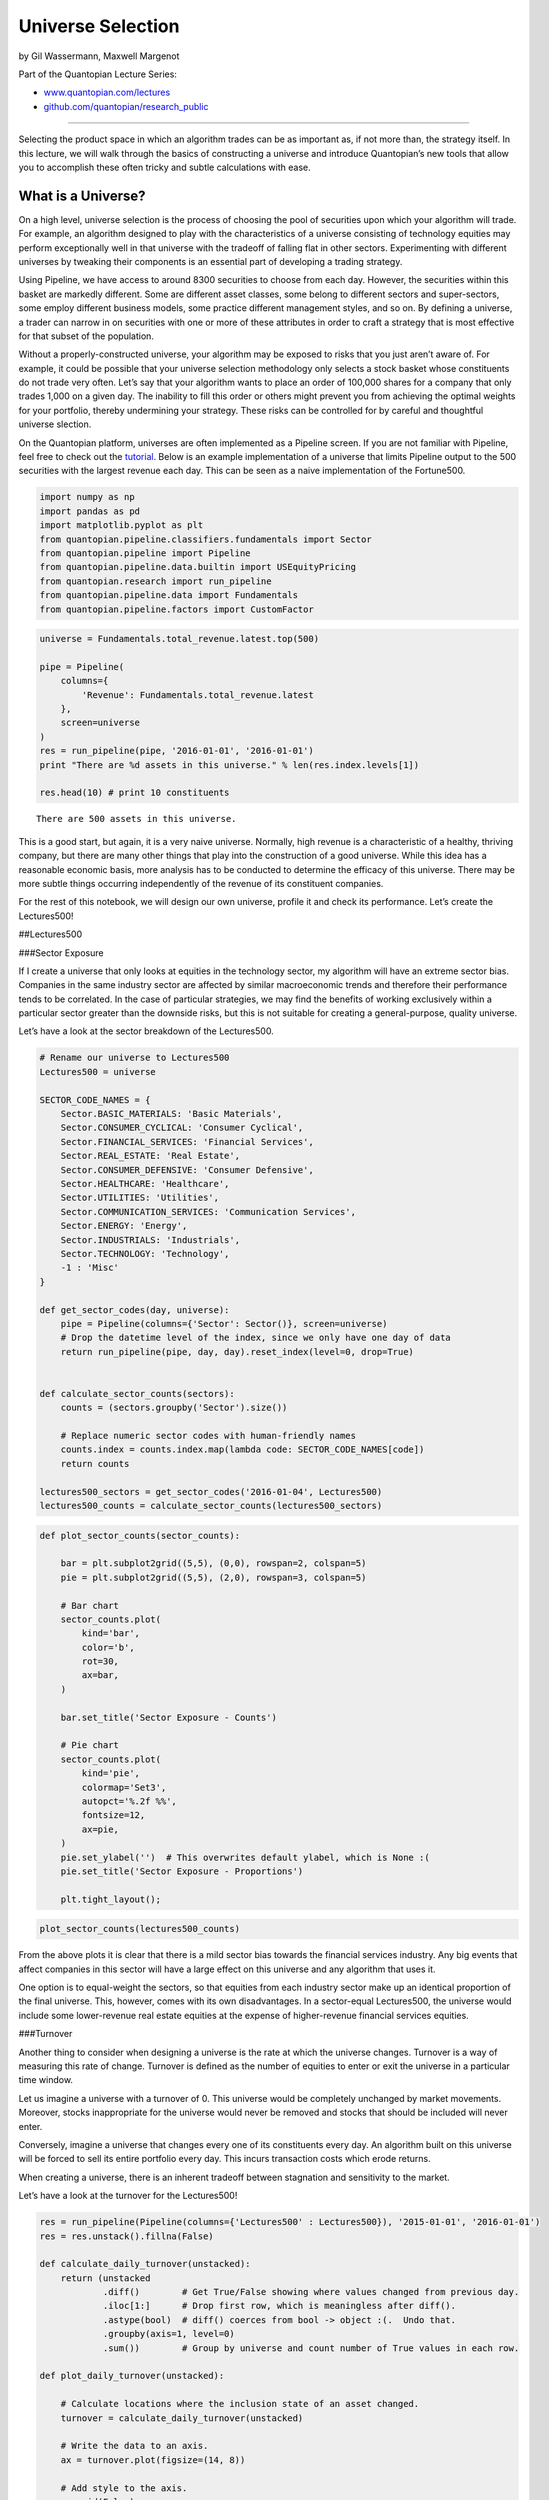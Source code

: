 Universe Selection
==================

by Gil Wassermann, Maxwell Margenot

Part of the Quantopian Lecture Series:

-  `www.quantopian.com/lectures <https://www.quantopian.com/lectures>`__
-  `github.com/quantopian/research_public <https://github.com/quantopian/research_public>`__

--------------

Selecting the product space in which an algorithm trades can be as
important as, if not more than, the strategy itself. In this lecture, we
will walk through the basics of constructing a universe and introduce
Quantopian’s new tools that allow you to accomplish these often tricky
and subtle calculations with ease.

What is a Universe?
-------------------

On a high level, universe selection is the process of choosing the pool
of securities upon which your algorithm will trade. For example, an
algorithm designed to play with the characteristics of a universe
consisting of technology equities may perform exceptionally well in that
universe with the tradeoff of falling flat in other sectors.
Experimenting with different universes by tweaking their components is
an essential part of developing a trading strategy.

Using Pipeline, we have access to around 8300 securities to choose from
each day. However, the securities within this basket are markedly
different. Some are different asset classes, some belong to different
sectors and super-sectors, some employ different business models, some
practice different management styles, and so on. By defining a universe,
a trader can narrow in on securities with one or more of these
attributes in order to craft a strategy that is most effective for that
subset of the population.

Without a properly-constructed universe, your algorithm may be exposed
to risks that you just aren’t aware of. For example, it could be
possible that your universe selection methodology only selects a stock
basket whose constituents do not trade very often. Let’s say that your
algorithm wants to place an order of 100,000 shares for a company that
only trades 1,000 on a given day. The inability to fill this order or
others might prevent you from achieving the optimal weights for your
portfolio, thereby undermining your strategy. These risks can be
controlled for by careful and thoughtful universe slection.

On the Quantopian platform, universes are often implemented as a
Pipeline screen. If you are not familiar with Pipeline, feel free to
check out the
`tutorial <https://www.quantopian.com/tutorials/pipeline>`__. Below is
an example implementation of a universe that limits Pipeline output to
the 500 securities with the largest revenue each day. This can be seen
as a naive implementation of the Fortune500.

.. code:: ipython2

    import numpy as np
    import pandas as pd
    import matplotlib.pyplot as plt
    from quantopian.pipeline.classifiers.fundamentals import Sector  
    from quantopian.pipeline import Pipeline
    from quantopian.pipeline.data.builtin import USEquityPricing
    from quantopian.research import run_pipeline
    from quantopian.pipeline.data import Fundamentals  
    from quantopian.pipeline.factors import CustomFactor

.. code:: ipython2

    universe = Fundamentals.total_revenue.latest.top(500)
    
    pipe = Pipeline(
        columns={
            'Revenue': Fundamentals.total_revenue.latest
        },
        screen=universe
    )
    res = run_pipeline(pipe, '2016-01-01', '2016-01-01')
    print "There are %d assets in this universe." % len(res.index.levels[1])
    
    res.head(10) # print 10 constituents 


.. parsed-literal::

    There are 500 assets in this universe.




.. raw:: html

    <div>
    <table border="1" class="dataframe">
      <thead>
        <tr style="text-align: right;">
          <th></th>
          <th></th>
          <th>Revenue</th>
        </tr>
      </thead>
      <tbody>
        <tr>
          <th rowspan="10" valign="top">2016-01-04 00:00:00+00:00</th>
          <th>Equity(2 [ARNC])</th>
          <td>5.573000e+09</td>
        </tr>
        <tr>
          <th>Equity(24 [AAPL])</th>
          <td>5.150100e+10</td>
        </tr>
        <tr>
          <th>Equity(25 [ARNC_PR])</th>
          <td>5.573000e+09</td>
        </tr>
        <tr>
          <th>Equity(62 [ABT])</th>
          <td>5.150000e+09</td>
        </tr>
        <tr>
          <th>Equity(128 [ADM])</th>
          <td>1.656500e+10</td>
        </tr>
        <tr>
          <th>Equity(161 [AEP])</th>
          <td>4.432000e+09</td>
        </tr>
        <tr>
          <th>Equity(166 [AES])</th>
          <td>3.721000e+09</td>
        </tr>
        <tr>
          <th>Equity(168 [AET])</th>
          <td>1.495300e+10</td>
        </tr>
        <tr>
          <th>Equity(185 [AFL])</th>
          <td>5.040000e+09</td>
        </tr>
        <tr>
          <th>Equity(239 [AIG])</th>
          <td>1.282200e+10</td>
        </tr>
      </tbody>
    </table>
    </div>



This is a good start, but again, it is a very naive universe. Normally,
high revenue is a characteristic of a healthy, thriving company, but
there are many other things that play into the construction of a good
universe. While this idea has a reasonable economic basis, more analysis
has to be conducted to determine the efficacy of this universe. There
may be more subtle things occurring independently of the revenue of its
constituent companies.

For the rest of this notebook, we will design our own universe, profile
it and check its performance. Let’s create the Lectures500!

##Lectures500

###Sector Exposure

If I create a universe that only looks at equities in the technology
sector, my algorithm will have an extreme sector bias. Companies in the
same industry sector are affected by similar macroeconomic trends and
therefore their performance tends to be correlated. In the case of
particular strategies, we may find the benefits of working exclusively
within a particular sector greater than the downside risks, but this is
not suitable for creating a general-purpose, quality universe.

Let’s have a look at the sector breakdown of the Lectures500.

.. code:: ipython2

    # Rename our universe to Lectures500
    Lectures500 = universe
    
    SECTOR_CODE_NAMES = {
        Sector.BASIC_MATERIALS: 'Basic Materials',
        Sector.CONSUMER_CYCLICAL: 'Consumer Cyclical',
        Sector.FINANCIAL_SERVICES: 'Financial Services',
        Sector.REAL_ESTATE: 'Real Estate',
        Sector.CONSUMER_DEFENSIVE: 'Consumer Defensive',
        Sector.HEALTHCARE: 'Healthcare',
        Sector.UTILITIES: 'Utilities',
        Sector.COMMUNICATION_SERVICES: 'Communication Services',
        Sector.ENERGY: 'Energy',
        Sector.INDUSTRIALS: 'Industrials',
        Sector.TECHNOLOGY: 'Technology',
        -1 : 'Misc'
    }
    
    def get_sector_codes(day, universe):
        pipe = Pipeline(columns={'Sector': Sector()}, screen=universe)
        # Drop the datetime level of the index, since we only have one day of data 
        return run_pipeline(pipe, day, day).reset_index(level=0, drop=True)
    
    
    def calculate_sector_counts(sectors):
        counts = (sectors.groupby('Sector').size())
    
        # Replace numeric sector codes with human-friendly names
        counts.index = counts.index.map(lambda code: SECTOR_CODE_NAMES[code])
        return counts
    
    lectures500_sectors = get_sector_codes('2016-01-04', Lectures500)
    lectures500_counts = calculate_sector_counts(lectures500_sectors)

.. code:: ipython2

    def plot_sector_counts(sector_counts):
        
        bar = plt.subplot2grid((5,5), (0,0), rowspan=2, colspan=5)
        pie = plt.subplot2grid((5,5), (2,0), rowspan=3, colspan=5)
        
        # Bar chart
        sector_counts.plot(
            kind='bar',
            color='b',
            rot=30,
            ax=bar,
        )
        
        bar.set_title('Sector Exposure - Counts')
        
        # Pie chart
        sector_counts.plot(
            kind='pie', 
            colormap='Set3', 
            autopct='%.2f %%',
            fontsize=12,
            ax=pie,
        )
        pie.set_ylabel('')  # This overwrites default ylabel, which is None :(
        pie.set_title('Sector Exposure - Proportions')
        
        plt.tight_layout();

.. code:: ipython2

    plot_sector_counts(lectures500_counts)



.. image:: notebook_files/notebook_8_0.png


From the above plots it is clear that there is a mild sector bias
towards the financial services industry. Any big events that affect
companies in this sector will have a large effect on this universe and
any algorithm that uses it.

One option is to equal-weight the sectors, so that equities from each
industry sector make up an identical proportion of the final universe.
This, however, comes with its own disadvantages. In a sector-equal
Lectures500, the universe would include some lower-revenue real estate
equities at the expense of higher-revenue financial services equities.

###Turnover

Another thing to consider when designing a universe is the rate at which
the universe changes. Turnover is a way of measuring this rate of
change. Turnover is defined as the number of equities to enter or exit
the universe in a particular time window.

Let us imagine a universe with a turnover of 0. This universe would be
completely unchanged by market movements. Moreover, stocks inappropriate
for the universe would never be removed and stocks that should be
included will never enter.

Conversely, imagine a universe that changes every one of its
constituents every day. An algorithm built on this universe will be
forced to sell its entire portfolio every day. This incurs transaction
costs which erode returns.

When creating a universe, there is an inherent tradeoff between
stagnation and sensitivity to the market.

Let’s have a look at the turnover for the Lectures500!

.. code:: ipython2

    res = run_pipeline(Pipeline(columns={'Lectures500' : Lectures500}), '2015-01-01', '2016-01-01')
    res = res.unstack().fillna(False)
    
    def calculate_daily_turnover(unstacked):
        return (unstacked
                .diff()        # Get True/False showing where values changed from previous day.
                .iloc[1:]      # Drop first row, which is meaningless after diff().
                .astype(bool)  # diff() coerces from bool -> object :(.  Undo that.
                .groupby(axis=1, level=0)  
                .sum())        # Group by universe and count number of True values in each row.
    
    def plot_daily_turnover(unstacked):
        
        # Calculate locations where the inclusion state of an asset changed.
        turnover = calculate_daily_turnover(unstacked)
        
        # Write the data to an axis.
        ax = turnover.plot(figsize=(14, 8))
        
        # Add style to the axis.
        ax.grid(False)
        ax.set_title('Changes per Day')
        ax.set_ylabel('Number of Added or Removed Assets')
        
    
    def print_daily_turnover_stats(unstacked):
        turnover = calculate_daily_turnover(unstacked)
        print(turnover.describe().loc[['mean', 'std', '25%', '50%', '75%', 'min', 'max']])

.. code:: ipython2

    plot_daily_turnover(res)
    print_daily_turnover_stats(res)


.. parsed-literal::

          Lectures500
    mean     1.761905
    std      3.402433
    25%      0.000000
    50%      0.000000
    75%      2.000000
    min      0.000000
    max     30.000000



.. image:: notebook_files/notebook_12_1.png


Smoothing
^^^^^^^^^

A good way to reduce turnover is through smoothing functions. Smoothing
is the process of taking noisy data and aggregating it in order to
analyze its underlying trends. When applied to universe selection, a
good smoothing function prevents equities at the universe boundary from
entering and exiting frequently.

One example of a potential smoothing function is a filter that finds
equities that have passed the Lectures500 criteria for 16 or more days
out of the past 21 days. We will call this filter ``AtLeast16``. This
aggregation many days of data lends a certain degree of flexibility to
the edges of our universe. If, for example, Equity XYZ is very close to
the boundary for inclusion, in a given month, it may flit in and out of
the Lectures500 day after day. However, with the ``AtLeast16`` filter,
Equity XYZ is allowed to enter and exit the daily universe a maximum of
5 times before it is excluded from the smoothed universe.

Let’s apply a smoothing function to our universe and see its effect on
turnover.

.. code:: ipython2

    from quantopian.pipeline.filters import AtLeastN
    
    Lectures500 = AtLeastN(inputs=[Lectures500],
                           window_length=21,
                           N=16,)
    
    res_smoothed = run_pipeline(Pipeline(columns={'Lectures500 Smoothed' : Lectures500}), 
                                '2015-01-01',
                                '2016-01-01')
    res_smoothed = res_smoothed.unstack().fillna(False)
    
    plot_daily_turnover(res_smoothed)
    print_daily_turnover_stats(res_smoothed)


.. parsed-literal::

          Lectures500 Smoothed
    mean              1.190476
    std               2.145000
    25%               0.000000
    50%               0.000000
    75%               1.000000
    min               0.000000
    max              17.000000



.. image:: notebook_files/notebook_14_1.png


Looking at the metrics, we can see that the smoothed universe has a
lower turnover than the original Lectures500. Since this is a good
characteristic, we will add this logic to the universe.

NB: Smoothing can also be accomplished by downsampling.

##QTradableStocksUS

Although the Lectures500 is a decent universe, we highly recommend that
you use the QTradableStocksUS when designing your algorithms.

The QTradableStocksUS is defined using the following limits:

-  Market cap: over $500M: This restriction eliminates many
   undiversifiable risks like low liquidity and difficulty in shorting.
-  Dollar volume: It is important that stocks in our universe be
   relatively easy to trade when entering and exiting positions. The
   QTradableStocksUS manages that by including only stocks that have
   median daily dollar volume of $2.5m or more over the trailing 200
   days.
-  Prior day’s close: If a stock’s price is lower than $5, the bid-ask
   spread becomes larger relative to the price, and the transaction cost
   becomes too high. 200 days of price and volume: If a stock has
   missing data for the previous 200 days, the company is excluded. This
   targets stocks with trading halts, IPOs, and other situations that
   make them harder to assess.
-  Primary/Common share: The QTradableStocksUS chooses a single share
   class for each company. The criteria is to find the common share with
   the most dollar volume. ADRs, Limited Partnerships: QTradableStocksUS
   excludes ADRs and LPs.

and can be implemented in a single line of code.

For more information about the QTradableStocksUS, check out `this
link <https://www.quantopian.com/posts/working-on-our-best-universe-yet-qtradablestocksus>`__.

*This presentation is for informational purposes only and does not
constitute an offer to sell, a solicitation to buy, or a recommendation
for any security; nor does it constitute an offer to provide investment
advisory or other services by Quantopian, Inc. (“Quantopian”). Nothing
contained herein constitutes investment advice or offers any opinion
with respect to the suitability of any security, and any views expressed
herein should not be taken as advice to buy, sell, or hold any security
or as an endorsement of any security or company. In preparing the
information contained herein, Quantopian, Inc. has not taken into
account the investment needs, objectives, and financial circumstances of
any particular investor. Any views expressed and data illustrated herein
were prepared based upon information, believed to be reliable, available
to Quantopian, Inc. at the time of publication. Quantopian makes no
guarantees as to their accuracy or completeness. All information is
subject to change and may quickly become unreliable for various reasons,
including changes in market conditions or economic circumstances.*
